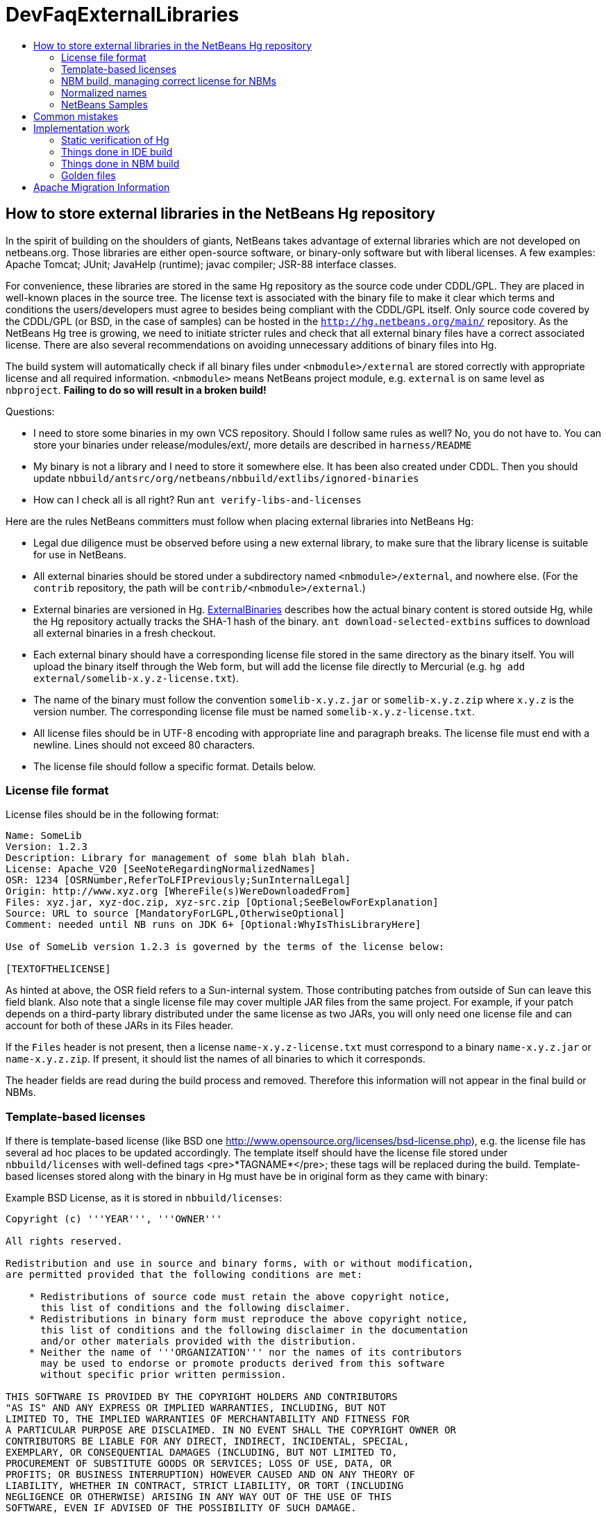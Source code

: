// 
//     Licensed to the Apache Software Foundation (ASF) under one
//     or more contributor license agreements.  See the NOTICE file
//     distributed with this work for additional information
//     regarding copyright ownership.  The ASF licenses this file
//     to you under the Apache License, Version 2.0 (the
//     "License"); you may not use this file except in compliance
//     with the License.  You may obtain a copy of the License at
// 
//       http://www.apache.org/licenses/LICENSE-2.0
// 
//     Unless required by applicable law or agreed to in writing,
//     software distributed under the License is distributed on an
//     "AS IS" BASIS, WITHOUT WARRANTIES OR CONDITIONS OF ANY
//     KIND, either express or implied.  See the License for the
//     specific language governing permissions and limitations
//     under the License.
//

= DevFaqExternalLibraries
:jbake-type: wiki
:jbake-tags: wiki, devfaq, needsreview
:jbake-status: published
:keywords: Apache NetBeans wiki DevFaqExternalLibraries
:description: Apache NetBeans wiki DevFaqExternalLibraries
:toc: left
:toc-title:
:syntax: true

== How to store external libraries in the NetBeans Hg repository

In the spirit of building on the shoulders of giants,
NetBeans takes advantage of external libraries which are not developed on netbeans.org.
Those libraries are either open-source software,
or binary-only software but with liberal licenses.
A few examples: Apache Tomcat; JUnit; JavaHelp (runtime);
javac compiler; JSR-88 interface classes.

For convenience, these libraries are stored
in the same Hg repository as the source code under CDDL/GPL.
They are placed in well-known places in the source tree.
The license text is associated with the binary file
to make it clear which terms and conditions the users/developers must agree to
besides being compliant with the CDDL/GPL itself.
Only source code covered by the CDDL/GPL (or BSD, in the case of samples)
can be hosted in the `link:http://hg.netbeans.org/main/[http://hg.netbeans.org/main/]` repository.
As the NetBeans Hg tree is growing, we need to initiate stricter rules
and check that all external binary files have a correct associated license.
There are also several recommendations
on avoiding unnecessary additions of binary files into Hg.

The build system will automatically check if all binary files under `<nbmodule>/external`
are stored correctly with appropriate license and all required information.
`<nbmodule>` means NetBeans project module, e.g. `external` is on same level as `nbproject`.
*Failing to do so will result in a broken build!*

Questions:

* I need to store some binaries in my own VCS repository. Should I follow same rules as well? No, you do not have to. You can store your binaries under release/modules/ext/, more details are described in `harness/README`
* My binary is not a library and I need to store it somewhere else. It has been also created under CDDL. Then you should update `nbbuild/antsrc/org/netbeans/nbbuild/extlibs/ignored-binaries`
* How can I check all is all right? Run `ant verify-libs-and-licenses`

Here are the rules NetBeans committers must follow when placing external libraries into NetBeans Hg:

* Legal due diligence must be observed before using a new external library, to make sure that the library license is suitable for use in NetBeans.
* All external binaries should be stored under a subdirectory named `<nbmodule>/external`, and nowhere else. (For the `contrib` repository, the path will be `contrib/<nbmodule>/external`.)
* External binaries are versioned in Hg. link:ExternalBinaries.asciidoc[ExternalBinaries] describes how the actual binary content is stored outside Hg, while the Hg repository actually tracks the SHA-1 hash of the binary. `ant download-selected-extbins` suffices to download all external binaries in a fresh checkout.
* Each external binary should have a corresponding license file stored in the same directory as the binary itself. You will upload the binary itself through the Web form, but will add the license file directly to Mercurial (e.g. `hg add external/somelib-x.y.z-license.txt`).
* The name of the binary must follow the convention `somelib-x.y.z.jar` or `somelib-x.y.z.zip` where `x.y.z` is the version number. The corresponding license file must be named `somelib-x.y.z-license.txt`.
* All license files should be in UTF-8 encoding with appropriate line and paragraph breaks. The license file must end with a newline. Lines should not exceed 80 characters.
* The license file should follow a specific format. Details below.

=== License file format

License files should be in the following format:

[source,java]
----

Name: SomeLib
Version: 1.2.3
Description: Library for management of some blah blah blah.
License: Apache_V20 [SeeNoteRegardingNormalizedNames]
OSR: 1234 [OSRNumber,ReferToLFIPreviously;SunInternalLegal]
Origin: http://www.xyz.org [WhereFile(s)WereDownloadedFrom]
Files: xyz.jar, xyz-doc.zip, xyz-src.zip [Optional;SeeBelowForExplanation]
Source: URL to source [MandatoryForLGPL,OtherwiseOptional]
Comment: needed until NB runs on JDK 6+ [Optional:WhyIsThisLibraryHere]

Use of SomeLib version 1.2.3 is governed by the terms of the license below:

[TEXTOFTHELICENSE]
----

As hinted at above, the OSR field refers to a Sun-internal system.  Those contributing patches from outside of Sun can leave this field blank.  Also note that a single license file may cover multiple JAR files from the same project.  For example, if  your patch depends on a third-party library distributed under the same license as two JARs, you will only need one license file and can account for both of these JARs in its Files header. 

If the `Files` header is not present, then a license `name-x.y.z-license.txt` must
correspond to a binary `name-x.y.z.jar` or `name-x.y.z.zip`.
If present, it should list the names of all binaries to which it corresponds.

The header fields are read during the build process and removed.
Therefore this information will not appear in the final build or NBMs.

=== Template-based licenses

If there is template-based license (like BSD one link:http://www.opensource.org/licenses/bsd-license.php[http://www.opensource.org/licenses/bsd-license.php]),
e.g. the license file has several ad hoc places to be updated accordingly.
The template itself should have the license file stored under `nbbuild/licenses`
with well-defined tags <pre>*TAGNAME*</pre>; these tags will be replaced during the build.
Template-based licenses stored along with the binary in Hg
must have be in original form as they came with binary:

Example BSD License, as it is stored in `nbbuild/licenses`:

[source,java]
----

Copyright (c) '''YEAR''', '''OWNER'''

All rights reserved.

Redistribution and use in source and binary forms, with or without modification,
are permitted provided that the following conditions are met:

    * Redistributions of source code must retain the above copyright notice,
      this list of conditions and the following disclaimer.
    * Redistributions in binary form must reproduce the above copyright notice,
      this list of conditions and the following disclaimer in the documentation
      and/or other materials provided with the distribution.
    * Neither the name of '''ORGANIZATION''' nor the names of its contributors
      may be used to endorse or promote products derived from this software
      without specific prior written permission.

THIS SOFTWARE IS PROVIDED BY THE COPYRIGHT HOLDERS AND CONTRIBUTORS
"AS IS" AND ANY EXPRESS OR IMPLIED WARRANTIES, INCLUDING, BUT NOT
LIMITED TO, THE IMPLIED WARRANTIES OF MERCHANTABILITY AND FITNESS FOR
A PARTICULAR PURPOSE ARE DISCLAIMED. IN NO EVENT SHALL THE COPYRIGHT OWNER OR
CONTRIBUTORS BE LIABLE FOR ANY DIRECT, INDIRECT, INCIDENTAL, SPECIAL,
EXEMPLARY, OR CONSEQUENTIAL DAMAGES (INCLUDING, BUT NOT LIMITED TO,
PROCUREMENT OF SUBSTITUTE GOODS OR SERVICES; LOSS OF USE, DATA, OR
PROFITS; OR BUSINESS INTERRUPTION) HOWEVER CAUSED AND ON ANY THEORY OF
LIABILITY, WHETHER IN CONTRACT, STRICT LIABILITY, OR TORT (INCLUDING
NEGLIGENCE OR OTHERWISE) ARISING IN ANY WAY OUT OF THE USE OF THIS
SOFTWARE, EVEN IF ADVISED OF THE POSSIBILITY OF SUCH DAMAGE.
----

Example BSD License, as it is stored in Hg along with binary:

[source,java]
----

Copyright (c) 2007, NetBeans

All rights reserved.

Redistribution and use in source and binary forms, with or without modification,
are permitted provided that the following conditions are met:

    * Redistributions of source code must retain the above copyright notice,
      this list of conditions and the following disclaimer.
    * Redistributions in binary form must reproduce the above copyright notice,
      this list of conditions and the following disclaimer in the documentation
      and/or other materials provided with the distribution.
    * Neither the name of NetBeans nor the names of its contributors
      may be used to endorse or promote products derived from this software
      without specific prior written permission.

THIS SOFTWARE IS PROVIDED BY THE COPYRIGHT HOLDERS AND CONTRIBUTORS
"AS IS" AND ANY EXPRESS OR IMPLIED WARRANTIES, INCLUDING, BUT NOT
LIMITED TO, THE IMPLIED WARRANTIES OF MERCHANTABILITY AND FITNESS FOR
A PARTICULAR PURPOSE ARE DISCLAIMED. IN NO EVENT SHALL THE COPYRIGHT OWNER OR
CONTRIBUTORS BE LIABLE FOR ANY DIRECT, INDIRECT, INCIDENTAL, SPECIAL,
EXEMPLARY, OR CONSEQUENTIAL DAMAGES (INCLUDING, BUT NOT LIMITED TO,
PROCUREMENT OF SUBSTITUTE GOODS OR SERVICES; LOSS OF USE, DATA, OR
PROFITS; OR BUSINESS INTERRUPTION) HOWEVER CAUSED AND ON ANY THEORY OF
LIABILITY, WHETHER IN CONTRACT, STRICT LIABILITY, OR TORT (INCLUDING
NEGLIGENCE OR OTHERWISE) ARISING IN ANY WAY OUT OF THE USE OF THIS
SOFTWARE, EVEN IF ADVISED OF THE POSSIBILITY OF SUCH DAMAGE.
----

=== NBM build, managing correct license for NBMs

Required licenses should be listed in `project.properties`.
(There still must be a license along with the binary in Hg.)
The new entry will be called `extra.license.files`,
where the license files will be relative to project basedir,
e.g.

[source,java]
----

extra.license.files=external/x-1.0-license.txt,external/y-2.0-license.txt
----

This will create an NBM with two extra licenses besides the usual CDDL.
This also maintains compatibility with the current build system.

As a convenient shortcut for the common case that you simply want to
copy some files to the target cluster
(but cannot use the `release` directory since third-party binaries are involved),
you may use the newly introduced `release.*` Ant properties
which should be specified in `project.properties`.
Each key names a file in the source project;
the value is a path in the target cluster.
Any such pair will automatically:

* Copy the source file to the cluster. (No need to override the `release` Ant target.)
* Cause the target file to be included in the NBM file list. (No need to add to `extra.module.files`.)
* In the case of `release.external/*` properties, cause the associated binary to be included in the NBM license. (No need to override the `nbm` Ant target or add to `extra.license.files`.)

Example (from the `form` module):

[source,java]
----

release.external/beansbinding-0.6.1.jar=modules/ext/beansbinding-0.6.1.jar
release.external/beansbinding-0.6.1-doc.zip=docs/beansbinding-0.6.1-doc.zip
----

(Note: if you wish for the binary to be in the classpath of the module as a library,
you will still need a `<class-path-extension>` in your `project.xml`.)
You can also use a ZIP entry on the left side and it will be extracted from the ZIP
to your cluster:

[source,java]
----

release.external/stuff-1.0.zip!/stuff.jar=modules/ext/stuff-1.0.jar
----

=== Normalized names

There will be a license repository under `nbbuild/licenses`
where all licenses in use should be available.
Each license type will be given a unique name: `Apache_V11`, `Apache_V20`, etc.
This name must be referred to in the `License` field.
This allows us to count licenses and file names and build a 3rd-party `README`
as well as NBMs.
Make sure that the license for a new binary is correctly included under `nbbuild/licenses`.
If there is no existing license of the same type, it must be reviewed prior to committing.

=== NetBeans Samples

If a sample is created for NetBeans itself,
it can be packaged into ZIP file and should not be in the `external/` folder.
To ensure tests correctly skip over it,
the owner must add an entry for the binary into `nbbuild/antsrc/org/netbeans/nbbuild/extlibs/ignored-binaries`
and include a brief explanatory comment.

Alternately, it may be preferable to keep the sample files unpacked directly in Hg,
and create the ZIP during the module's build process
(either directly into the cluster, or into `build/classes` for inclusion inside the module).
This not only prevents tests from warning about it,
but can make it easier to update minor parts of a sample
and may make version control operations more pleasant.

The sample itself must be covered by the BSD license;
the license must be included in every file (excepting binaries such as icons).

[source,java]
----

Copyright (c) <YEAR>, Sun Microsystems, Inc.

All rights reserved.

Redistribution and use in source and binary forms, with or
without modification, are permitted provided that the following
conditions are met:

* Redistributions of source code must retain the above
  copyright notice, this list of conditions and the following 
  disclaimer.
* Redistributions in binary form must reproduce the above
  copyright notice, this list of conditions and the following
  disclaimer in the documentation and/or other materials
  provided with the distribution.
* Neither the name of Sun Microsystems, Inc. nor the names of
  its contributors may be used to endorse or promote products
  derived from this software without specific prior written
  permission.

THIS SOFTWARE IS PROVIDED BY THE COPYRIGHT HOLDERS AND CONTRIBUTORS
"AS IS" AND ANY EXPRESS OR IMPLIED WARRANTIES, INCLUDING, BUT NOT
LIMITED TO, THE IMPLIED WARRANTIES OF MERCHANTABILITY AND FITNESS FOR
A PARTICULAR PURPOSE ARE DISCLAIMED. IN NO EVENT SHALL THE COPYRIGHT
OWNER OR CONTRIBUTORS BE LIABLE FOR ANY DIRECT, INDIRECT, INCIDENTAL,
SPECIAL, EXEMPLARY, OR CONSEQUENTIAL DAMAGES (INCLUDING, BUT NOT
LIMITED TO, PROCUREMENT OF SUBSTITUTE GOODS OR SERVICES; LOSS OF USE,
DATA, OR PROFITS; OR BUSINESS INTERRUPTION) HOWEVER CAUSED AND ON
ANY THEORY OF LIABILITY, WHETHER IN CONTRACT, STRICT LIABILITY, OR
TORT (INCLUDING NEGLIGENCE OR OTHERWISE) ARISING IN ANY WAY OUT OF
THE USE OF THIS SOFTWARE, EVEN IF ADVISED OF THE POSSIBILITY OF SUCH
DAMAGE. 
----

If sample is not created solely for NetBeans,
e.g. bundled in a third-party product and covered by a separate license,
it must follow the same rules as for any other binary library.

-

== Common mistakes

A binary file has no associated license. (E.g. `xyz.jar` is missing `xyz-license.txt`.)

A binary file has an associated license, but does not maintain the naming convention,
or has typos. (E.g. `xyz.jar` with `xy-license.txt`.)

Licenses are not pure text. (E.g. they contain HTML.)

A binary file is duplicated in several places.
Before adding a new library,
please make sure that library is not already available in the Hg tree.
If it is, check if the version there is suitable for you;
if so, communicate with the owner regarding possible upgrades and/or available packages
if they are not available.
You might need to move the library to a parent cluster as well.
If you do depend on such a third cluster,
make sure your module is marked as eager, otherwise it will get disabled.

The names of the binary and its license file will change when the binary is
upgraded to a newer version. Update `project.properties`
(or, less commonly, `build.xml`) to reflect this change.

Before moving from my own repository to NetBeans Hg, I used `release/modules/ext/` for storing my binary libraries. They need to be moved into `external/` unless the library itself is covered by CDDL, build script, licenses etc., must be updated accordingly!

How do I know if some other modules is relying on the source location of my external binaries?
Answer: it's not hard to find out. For example, if you want to know who uses
`httpserver/external`, try this (Unix / Bash syntax):

[source,java]
----

cd nb-main
for f in */{build.xml,nbproject/*.{properties,xml`; \
  do fgrep -H httpserver/external $f; done
----

== Implementation work

Interesting files from build:

1. link:http://deadlock.netbeans.org/hudson/job/nbms-and-javadoc/lastStableBuild/artifact/nbbuild/build/generated/external-libraries.txt[Current license summary]
2. link:http://deadlock.netbeans.org/hudson/job/nbms-and-javadoc/lastStableBuild/artifact/nbbuild/build/verifylibsandlicenses.xml[VerifyLibsAndLicenses test]
3. link:http://deadlock.netbeans.org/hudson/job/nbms-and-javadoc/lastSuccessfulBuild/testReport/org.netbeans.nbbuild.extlibs/CreateLicenseSummary/[CreateLicenseSummary test]
4. link:http://deadlock.netbeans.org/hudson/job/nbms-and-javadoc/lastSuccessfulBuild/testReport/org.netbeans.nbbuild/DeleteUnreferencedClusterFiles/[Unreferenced or overreferenced files]

=== Static verification of Hg

Part of regular build.
Only pays attention to Hg-controlled files in the checkout,
so can run on a built source tree without becoming confused.
Writes results in JUnit format for easy browsing from Hudson.

* Look for `*.jar` not in `*/external/` dirs (with some exceptions).
* Every license file has at least mandatory headers.
* Every license file has lines at most 80 characters long, etc.
* For LGPL, must have `Source` header.
* Check that every external `*.jar` or `*.zip` has a matching license. (Or it can be mentioned in `Files` header of some license.)
* Every binary has a version number in name.
* No binary occurs more than once, under any name (so check by CRC-32 or SHA-1 etc.). (Look inside ZIP files for nested JARs.)
* Every license file's `License` field refers to something in `nbbuild/licenses`.
* The file in `nbbuild/licenses` exactly matches the body of the license file. Whitespace-only changes are permitted, e.g. rewrapping lines to make them fit. For licenses with templates (e.g. BSD License) any tokens between two underscores can match whatever character sequence.

=== Things done in IDE build

Generate a third-party JAR &amp; license summary.
Find every binary in the IDE build which is either
present directly in some `*/external` dir
or present inside a ZIP in some `*/external` dir.
For every such binary, retrieve the license from `nbbuild/licenses`.
Make a single document listing all of the binaries and licenses.

Verify that no such binary is present in more than one place.

Saved as `THIRDPARTYLICENSE-generated.txt` in development builds.

=== Things done in NBM build

`nbbuild/templates/projectized.xml` (netbeans.org modules only)
will look up `extra.license.files` and use them in `Info.xml`.

`release.*` properties honored (see above).

=== Golden files

`nbbuild/build/generated/external-libraries.txt` is generated
directly from `external` dirs.

Does not yet take account `extra.license.files` correctly.
Also may not be a complete list of libraries.



Applies to: NetBeans 6.8 and above

== Apache Migration Information

The content in this page was kindly donated by Oracle Corp. to the
Apache Software Foundation.

This page was exported from link:http://wiki.netbeans.org/DevFaqExternalLibraries[http://wiki.netbeans.org/DevFaqExternalLibraries] , 
that was last modified by NetBeans user Jglick 
on 2012-03-14T23:34:28Z.


*NOTE:* This document was automatically converted to the AsciiDoc format on 2018-02-07, and needs to be reviewed.
